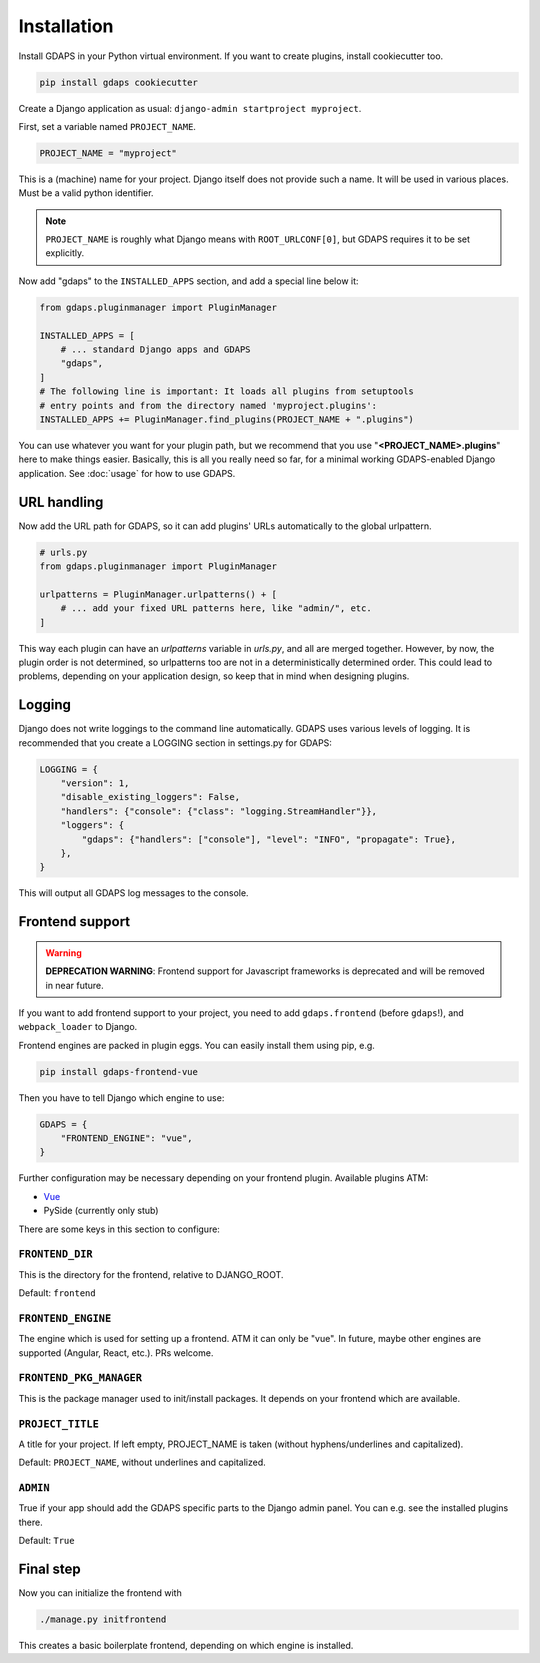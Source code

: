 Installation
============

Install GDAPS in your Python virtual environment. If you want to create plugins, install cookiecutter too.

.. code-block:: bash

    pip install gdaps cookiecutter


Create a Django application as usual: ``django-admin startproject myproject``.

First, set a variable named ``PROJECT_NAME``.

.. code-block:: python

    PROJECT_NAME = "myproject"

This is a (machine) name for your project. Django itself does not provide such a name. It will be used in various places. Must be a valid python identifier.

.. note::

    ``PROJECT_NAME`` is roughly what Django means with ``ROOT_URLCONF[0]``, but GDAPS requires it to be set explicitly.

Now add "gdaps" to the ``INSTALLED_APPS`` section, and add a special line below it:

.. code-block:: python

    from gdaps.pluginmanager import PluginManager

    INSTALLED_APPS = [
        # ... standard Django apps and GDAPS
        "gdaps",
    ]
    # The following line is important: It loads all plugins from setuptools
    # entry points and from the directory named 'myproject.plugins':
    INSTALLED_APPS += PluginManager.find_plugins(PROJECT_NAME + ".plugins")

You can use whatever you want for your plugin path, but we recommend that you use "**<PROJECT_NAME>.plugins**" here to make things easier. Basically, this is all you really need so far, for a minimal working GDAPS-enabled Django application. See :doc:`usage` for how to use GDAPS.

URL handling
------------
Now add the URL path for GDAPS, so it can add plugins' URLs automatically to the global urlpattern.

.. code-block:: python

    # urls.py
    from gdaps.pluginmanager import PluginManager

    urlpatterns = PluginManager.urlpatterns() + [
        # ... add your fixed URL patterns here, like "admin/", etc.
    ]

This way each plugin can have an `urlpatterns` variable in `urls.py`, and all are merged together. However, by now, the plugin order is not determined, so urlpatterns too are not in a deterministically determined order. This could lead to problems, depending on your application design, so keep that in mind when designing plugins.

Logging
-------
Django does not write loggings to the command line automatically. GDAPS uses various levels of logging. It is recommended that you create a LOGGING section in settings.py for GDAPS:

.. code-block:: python

    LOGGING = {
        "version": 1,
        "disable_existing_loggers": False,
        "handlers": {"console": {"class": "logging.StreamHandler"}},
        "loggers": {
            "gdaps": {"handlers": ["console"], "level": "INFO", "propagate": True},
        },
    }

This will output all GDAPS log messages to the console.

Frontend support
----------------

.. warning::
    **DEPRECATION WARNING**: Frontend support for Javascript frameworks is deprecated and will be removed in near future.

If you want to add frontend support to your project, you need to add ``gdaps.frontend`` (before  ``gdaps``!), and ``webpack_loader`` to Django.

Frontend engines are packed in plugin eggs. You can easily install them using pip, e.g.

.. code-block:: bash

    pip install gdaps-frontend-vue

Then you have to tell Django which engine to use:

.. code-block:: python

    GDAPS = {
        "FRONTEND_ENGINE": "vue",
    }

Further configuration may be necessary depending on your frontend plugin.
Available plugins ATM:

* `Vue <https://gdaps-frontend-vue.readthedocs.io>`_
* PySide (currently only stub)

There are some keys in this section to configure:


``FRONTEND_DIR``
^^^^^^^^^^^^^^^^
This is the directory for the frontend, relative to DJANGO_ROOT.

Default: ``frontend``

``FRONTEND_ENGINE``
^^^^^^^^^^^^^^^^^^^
The engine which is used for setting up a frontend. ATM it can only be "vue". In future, maybe other engines are supported (Angular, React, etc.). PRs welcome.

``FRONTEND_PKG_MANAGER``
^^^^^^^^^^^^^^^^^^^^^^^^
This is the package manager used to init/install packages. It depends on your frontend which are available.

``PROJECT_TITLE``
^^^^^^^^^^^^^^^^^
A title for your project. If left empty, PROJECT_NAME is taken (without hyphens/underlines and capitalized).

Default: ``PROJECT_NAME``, without underlines and capitalized.

``ADMIN``
^^^^^^^^^
True if your app should add the GDAPS specific parts to the Django admin panel. You can e.g. see the installed plugins there.

Default: ``True``


Final step
----------
Now you can initialize the frontend with

.. code-block:: bash

    ./manage.py initfrontend

This creates a basic boilerplate frontend, depending on which engine is installed.
